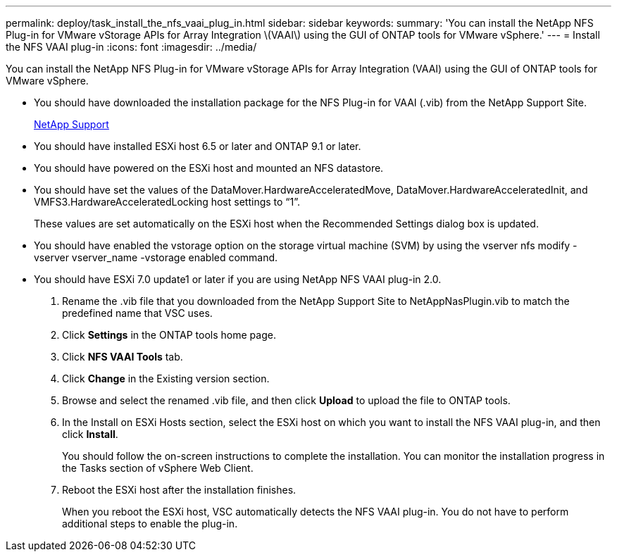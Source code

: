 ---
permalink: deploy/task_install_the_nfs_vaai_plug_in.html
sidebar: sidebar
keywords: 
summary: 'You can install the NetApp NFS Plug-in for VMware vStorage APIs for Array Integration \(VAAI\) using the GUI of ONTAP tools for VMware vSphere.'
---
= Install the NFS VAAI plug-in
:icons: font
:imagesdir: ../media/

[.lead]
You can install the NetApp NFS Plug-in for VMware vStorage APIs for Array Integration (VAAI) using the GUI of ONTAP tools for VMware vSphere.

* You should have downloaded the installation package for the NFS Plug-in for VAAI (.vib) from the NetApp Support Site.
+
https://mysupport.netapp.com/site/global/dashboard[NetApp Support]

* You should have installed ESXi host 6.5 or later and ONTAP 9.1 or later.
* You should have powered on the ESXi host and mounted an NFS datastore.
* You should have set the values of the DataMover.HardwareAcceleratedMove, DataMover.HardwareAcceleratedInit, and VMFS3.HardwareAcceleratedLocking host settings to "`1`".
+
These values are set automatically on the ESXi host when the Recommended Settings dialog box is updated.

* You should have enabled the vstorage option on the storage virtual machine (SVM) by using the vserver nfs modify -vserver vserver_name -vstorage enabled command.
* You should have ESXi 7.0 update1 or later if you are using NetApp NFS VAAI plug-in 2.0.

. Rename the .vib file that you downloaded from the NetApp Support Site to NetAppNasPlugin.vib to match the predefined name that VSC uses.
. Click *Settings* in the ONTAP tools home page.
. Click *NFS VAAI Tools* tab.
. Click *Change* in the Existing version section.
. Browse and select the renamed .vib file, and then click *Upload* to upload the file to ONTAP tools.
. In the Install on ESXi Hosts section, select the ESXi host on which you want to install the NFS VAAI plug-in, and then click *Install*.
+
You should follow the on-screen instructions to complete the installation. You can monitor the installation progress in the Tasks section of vSphere Web Client.

. Reboot the ESXi host after the installation finishes.
+
When you reboot the ESXi host, VSC automatically detects the NFS VAAI plug-in. You do not have to perform additional steps to enable the plug-in.
